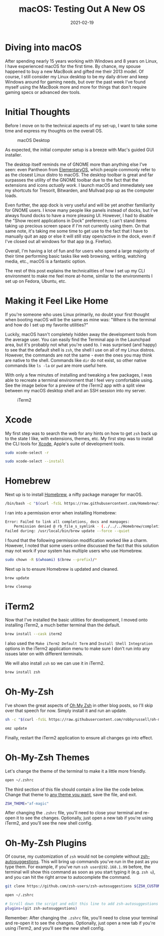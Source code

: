 #+title: macOS: Testing Out A New OS
#+date: 2021-02-19
#+description: A retrospective on my migration from Linux to macOS.
#+filetags: :apple:

* Diving into macOS
After spending nearly 15 years working with Windows and 8 years on
Linux, I have experienced macOS for the first time. By chance, my spouse
happened to buy a new MacBook and gifted me their 2013 model. Of course,
I still consider my Linux desktop to be my daily driver and keep Windows
around for gaming needs, but over the past week I've found myself using
the MacBook more and more for things that don't require gaming specs or
advanced dev tools.

* Initial Thoughts
Before I move on to the technical aspects of my set-up, I want to take
some time and express my thoughts on the overall OS.

#+caption: macOS Desktop
[[https://img.cleberg.net/blog/20210219-macos-testing-out-a-new-os/macos-desktop.png]]

As expected, the initial computer setup is a breeze with Mac's guided
GUI installer.

The desktop itself reminds me of GNOME more than anything else I've
seen: even Pantheon from [[https://elementary.io/][ElementaryOS]], which
people commonly refer to as the closest Linux distro to macOS. The
desktop toolbar is great and far surpasses the utility of the GNOME
toolbar due to the fact that the extensions and icons /actually work/. I
launch macOS and immediately see my shortcuts for Tresorit, Bitwarden,
and Mullvad pop up as the computer loads.

Even further, the app dock is very useful and will be yet another
familiarity for GNOME users. I know many people like panels instead of
docks, but I've always found docks to have a more pleasing UI. However,
I had to disable the "Show recent applications in Dock" preference; I
can't stand items taking up precious screen space if I'm not currently
using them. On that same note, it's taking me some time to get use to
the fact that I have to manually quit an app or else it will still stay
open/active in the dock, even if I've closed out all windows for that
app (e.g. Firefox).

Overall, I'm having a lot of fun and for users who spend a large
majority of their time performing basic tasks like web browsing,
writing, watching media, etc., macOS is a fantastic option.

The rest of this post explains the technicalities of how I set up my CLI
environment to make me feel more at-home, similar to the environments I
set up on Fedora, Ubuntu, etc.

* Making it Feel Like Home
If you're someone who uses Linux primarily, no doubt your first thought
when booting macOS will be the same as mine was: "Where is the terminal
and how do I set up my favorite utilities?"

Luckily, macOS hasn't completely hidden away the development tools from
the average user. You can easily find the Terminal app in the Launchpad
area, but it's probably not what you're used to. I was surprised (and
happy) to see that the default shell is =zsh=, the shell I use on all of
my Linux distros. However, the commands are not the same - even the ones
you may think are native to the shell. Commands like =dir= do not exist,
so other native commands like =ls -la= or =pwd= are more useful here.

With only a few minutes of installing and tweaking a few packages, I was
able to recreate a terminal environment that I feel very comfortable
using. See the image below for a preview of the iTerm2 app with a split
view between my macOS desktop shell and an SSH session into my server.

#+caption: iTerm2
[[https://img.cleberg.net/blog/20210219-macos-testing-out-a-new-os/iterm2.png]]

* Xcode
My first step was to search the web for any hints on how to get =zsh=
back up to the state I like, with extensions, themes, etc. My first step
was to install the CLI tools for
[[https://developer.apple.com/xcode/][Xcode]], Apple's suite of
development tools.

#+begin_src sh
sudo xcode-select -r
#+end_src

#+begin_src sh
sudo xcode-select --install
#+end_src

* Homebrew
Next up is to install [[https://brew.sh][Homebrew]], a nifty package
manager for macOS.

#+begin_src sh
/bin/bash -c "$(curl -fsSL https://raw.githubusercontent.com/Homebrew/install/HEAD/install.sh)"
#+end_src

I ran into a permission error when installing Homebrew:

#+begin_src sh
Error: Failed to link all completions, docs and manpages:
    Permission denied @ rb_file_s_symlink - (../../../Homebrew/completions/zsh/_brew, /usr/local/share/zsh/site-functions/_brew)
Failed during: /usr/local/bin/brew update --force --quiet
#+end_src

I found that the following permission modification worked like a charm.
However, I noted that some users online discussed the fact that this
solution may not work if your system has multiple users who use
Homebrew.

#+begin_src sh
sudo chown -R $(whoami) $(brew --prefix)/*
#+end_src

Next up is to ensure Homebrew is updated and cleaned.

#+begin_src sh
brew update
#+end_src

#+begin_src sh
brew cleanup
#+end_src

* iTerm2
Now that I've installed the basic utilities for development, I moved
onto installing iTerm2, a much better terminal than the default.

#+begin_src sh
brew install --cask iterm2
#+end_src

I also used the =Make iTerm2 Default Term= and
=Install Shell Integration= options in the iTerm2 application menu to
make sure I don't run into any issues later on with different terminals.

We will also install =zsh= so we can use it in iTerm2.

#+begin_src sh
brew install zsh
#+end_src

* Oh-My-Zsh
I've shown the great aspects of [[https://ohmyz.sh][Oh My Zsh]] in other
blog posts, so I'll skip over that speech for now. Simply install it and
run an update.

#+begin_src sh
sh -c "$(curl -fsSL https://raw.githubusercontent.com/robbyrussell/oh-my-zsh/master/tools/install.sh)"
#+end_src

#+begin_src sh
omz update
#+end_src

Finally, restart the iTerm2 application to ensure all changes go into
effect.

* Oh-My-Zsh Themes
Let's change the theme of the terminal to make it a little more
friendly.

#+begin_src sh
open ~/.zshrc
#+end_src

The third section of this file should contain a line like the code
below. Change that theme to
[[https://github.com/ohmyzsh/ohmyzsh/wiki/Themes][any theme you want]],
save the file, and exit.

#+begin_src sh
ZSH_THEME="af-magic"
#+end_src

After changing the =.zshrc= file, you'll need to close your terminal and
re-open it to see the changes. Optionally, just open a new tab if you're
using iTerm2, and you'll see the new shell config.

* Oh-My-Zsh Plugins
Of course, my customization of =zsh= would not be complete without
[[https://github.com/zsh-users/zsh-autosuggestions][zsh-autosuggestions]].
This will bring up commands you've run in the past as you type them. For
example, if you've run =ssh user@192.168.1.99= before, the terminal will
show this command as soon as you start typing it (e.g. =zsh u=), and you
can hit the right arrow to autocomplete the command.

#+begin_src sh
git clone https://github.com/zsh-users/zsh-autosuggestions ${ZSH_CUSTOM:-~/.oh-my-zsh/custom}/plugins/zsh-autosuggestions
#+end_src

#+begin_src sh
open ~/.zshrc
#+end_src

#+begin_src sh
# Scroll down the script and edit this line to add zsh-autosuggestions
plugins=(git zsh-autosuggestions)
#+end_src

Remember: After changing the =.zshrc= file, you'll need to close your
terminal and re-open it to see the changes. Optionally, just open a new
tab if you're using iTerm2, and you'll see the new shell config.

